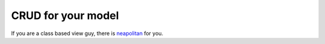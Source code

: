 CRUD for your model
===================




If you are a class based view guy, there is `neapolitan <https://github.com/carltongibson/neapolitan>`_ for you.